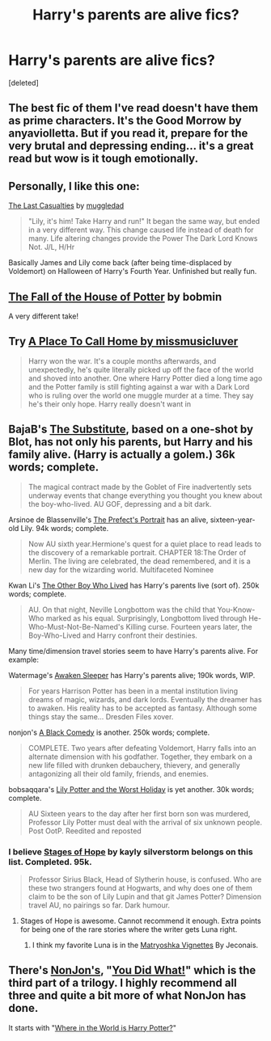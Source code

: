 #+TITLE: Harry's parents are alive fics?

* Harry's parents are alive fics?
:PROPERTIES:
:Score: 11
:DateUnix: 1396817112.0
:DateShort: 2014-Apr-07
:FlairText: Request
:END:
[deleted]


** The best fic of them I've read doesn't have them as prime characters. It's the Good Morrow by anyaviolletta. But if you read it, prepare for the very brutal and depressing ending... it's a great read but wow is it tough emotionally.
:PROPERTIES:
:Author: Shaman666
:Score: 3
:DateUnix: 1396817364.0
:DateShort: 2014-Apr-07
:END:


** Personally, I like this one:

[[https://www.fanfiction.net/s/6780275/1/The-Last-Casualties][The Last Casualties]] by [[https://www.fanfiction.net/u/1510989/muggledad][muggledad]]

#+begin_quote
  "Lily, it's him! Take Harry and run!" It began the same way, but ended in a very different way. This change caused life instead of death for many. Life altering changes provide the Power The Dark Lord Knows Not. J/L, H/Hr
#+end_quote

Basically James and Lily come back (after being time-displaced by Voldemort) on Halloween of Harry's Fourth Year. Unfinished but really fun.
:PROPERTIES:
:Author: duriel
:Score: 3
:DateUnix: 1396822965.0
:DateShort: 2014-Apr-07
:END:


** [[https://www.fanfiction.net/s/7508571/1/The-Fall-of-the-house-of-Potter][The Fall of the House of Potter]] by bobmin

A very different take!
:PROPERTIES:
:Author: sweetmiracle
:Score: 2
:DateUnix: 1396827458.0
:DateShort: 2014-Apr-07
:END:


** Try [[https://m.fanfiction.net/s/9649140/1/][A Place To Call Home by missmusicluver]]

#+begin_quote
  Harry won the war. It's a couple months afterwards, and unexpectedly, he's quite literally picked up off the face of the world and shoved into another. One where Harry Potter died a long time ago and the Potter family is still fighting against a war with a Dark Lord who is ruling over the world one muggle murder at a time. They say he's their only hope. Harry really doesn't want in
#+end_quote
:PROPERTIES:
:Author: firingmahlazors
:Score: 2
:DateUnix: 1396864458.0
:DateShort: 2014-Apr-07
:END:


** BajaB's [[https://www.fanfiction.net/s/4641394/1/The-Substitute][The Substitute]], based on a one-shot by Blot, has not only his parents, but Harry and his family alive. (Harry is actually a golem.) 36k words; complete.

#+begin_quote
  The magical contract made by the Goblet of Fire inadvertently sets underway events that change everything you thought you knew about the boy-who-lived. AU GOF, depressing and a bit dark.
#+end_quote

Arsinoe de Blassenville's [[https://www.fanfiction.net/s/1875189/1/The-Prefect-s-Portrait][The Prefect's Portrait]] has an alive, sixteen-year-old Lily. 94k words; complete.

#+begin_quote
  Now AU sixth year.Hermione's quest for a quiet place to read leads to the discovery of a remarkable portrait. CHAPTER 18:The Order of Merlin. The living are celebrated, the dead remembered, and it is a new day for the wizarding world. Multifaceted Nominee
#+end_quote

Kwan Li's [[https://www.fanfiction.net/s/4985330/1/The-Other-Boy-Who-Lived][The Other Boy Who Lived]] has Harry's parents live (sort of). 250k words; complete.

#+begin_quote
  AU. On that night, Neville Longbottom was the child that You-Know-Who marked as his equal. Surprisingly, Longbottom lived through He-Who-Must-Not-Be-Named's Killing curse. Fourteen years later, the Boy-Who-Lived and Harry confront their destinies.
#+end_quote

Many time/dimension travel stories seem to have Harry's parents alive. For example:

Watermage's [[https://www.fanfiction.net/s/4183715/1/Awaken-Sleeper][Awaken Sleeper]] has Harry's parents alive; 190k words, WIP.

#+begin_quote
  For years Harrison Potter has been in a mental institution living dreams of magic, wizards, and dark lords. Eventually the dreamer has to awaken. His reality has to be accepted as fantasy. Although some things stay the same... Dresden Files xover.
#+end_quote

nonjon's [[https://www.fanfiction.net/s/3401052/1/A-Black-Comedy][A Black Comedy]] is another. 250k words; complete.

#+begin_quote
  COMPLETE. Two years after defeating Voldemort, Harry falls into an alternate dimension with his godfather. Together, they embark on a new life filled with drunken debauchery, thievery, and generally antagonizing all their old family, friends, and enemies.
#+end_quote

bobsaqqara's [[https://www.fanfiction.net/s/2477819/1/Lily-Potter-and-the-Worst-Holiday][Lily Potter and the Worst Holiday]] is yet another. 30k words; complete.

#+begin_quote
  AU Sixteen years to the day after her first born son was murdered, Professor Lily Potter must deal with the arrival of six unknown people. Post OotP. Reedited and reposted
#+end_quote
:PROPERTIES:
:Author: truncation_error
:Score: 2
:DateUnix: 1396964916.0
:DateShort: 2014-Apr-08
:END:

*** I believe [[https://www.fanfiction.net/s/6892925/1/Stages-of-Hope][Stages of Hope]] by kayly silverstorm belongs on this list. Completed. 95k.

#+begin_quote
  Professor Sirius Black, Head of Slytherin house, is confused. Who are these two strangers found at Hogwarts, and why does one of them claim to be the son of Lily Lupin and that git James Potter? Dimension travel AU, no pairings so far. Dark humour.
#+end_quote
:PROPERTIES:
:Author: ryanvdb
:Score: 5
:DateUnix: 1397087152.0
:DateShort: 2014-Apr-10
:END:

**** Stages of Hope is awesome. Cannot recommend it enough. Extra points for being one of the rare stories where the writer gets Luna right.
:PROPERTIES:
:Author: Teh_Warlus
:Score: 2
:DateUnix: 1397593273.0
:DateShort: 2014-Apr-16
:END:

***** I think my favorite Luna is in the [[http://jeconais.fanficauthors.net/Matryoshka_Vignettes/index/][Matryoshka Vignettes]] By Jeconais.
:PROPERTIES:
:Author: ryanvdb
:Score: 1
:DateUnix: 1397596434.0
:DateShort: 2014-Apr-16
:END:


** There's [[https://www.fanfiction.net/u/649528/nonjon][NonJon's]], "[[https://www.fanfiction.net/s/2630300/1/You-Did-What][You Did What!]]" which is the third part of a trilogy. I highly recommend all three and quite a bit more of what NonJon has done.

It starts with "[[https://www.fanfiction.net/s/2354771/1/Where-in-the-World-is-Harry-Potter][Where in the World is Harry Potter?]]"
:PROPERTIES:
:Author: xljj42
:Score: 1
:DateUnix: 1396821053.0
:DateShort: 2014-Apr-07
:END:
